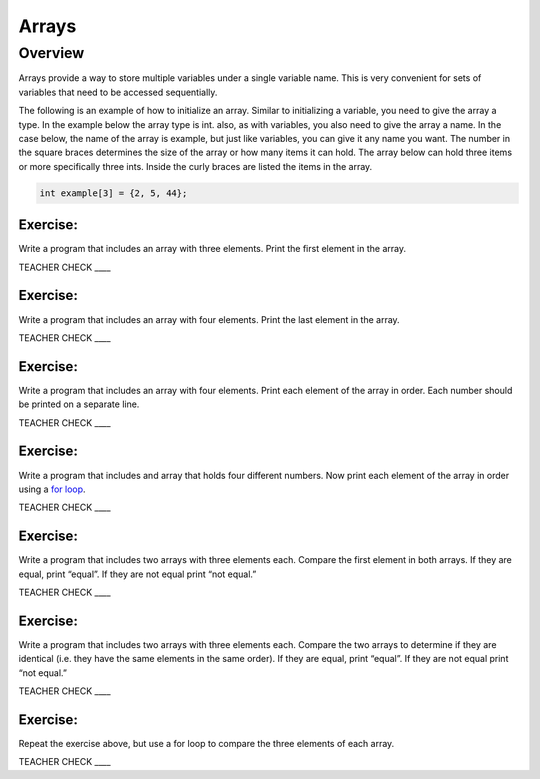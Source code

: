 Arrays
======

Overview
--------

Arrays provide a way to store multiple variables under a single variable name. This is very convenient for sets of variables that need to be accessed sequentially.

The following is an example of how to initialize an array. Similar to initializing a variable, you need to give the array a type. In the example below the array type is int. 
also, as with variables, you also need to give the array a name. In the case below, the name of the array is example, but just like variables, you can give it any name you want.  The number in the square braces determines the size of the array or how many items it can hold. The array below can hold three items or more specifically three ints. Inside the curly braces are listed the items in the array.

.. code-block::

  int example[3] = {2, 5, 44};


Exercise:
~~~~~~~~~

Write a program that includes an array with three elements. Print the
first element in the array.

TEACHER CHECK \_\_\_\_

Exercise:
~~~~~~~~~

Write a program that includes an array with four elements. Print the
last element in the array.

TEACHER CHECK \_\_\_\_

Exercise:
~~~~~~~~~

Write a program that includes an array with four elements. Print each
element of the array in order. Each number should be printed on a
separate line.

TEACHER CHECK \_\_\_\_

Exercise:
~~~~~~~~~

Write a program that includes and array that holds four different
numbers. Now print each element of the array in order using a `for
loop <https://www.google.com/url?q=https://docs.google.com/document/d/1BmZbXzxnD2j17QToSZ9jeZmnP7burwfksfQq2v4zu-Y/edit%23heading%3Dh.2u7q6orum403&sa=D&ust=1587613174106000>`__.

TEACHER CHECK \_\_\_\_

Exercise:
~~~~~~~~~

Write a program that includes two arrays with three elements each.
Compare the first element in both arrays. If they are equal, print
“equal”. If they are not equal print “not equal.”

TEACHER CHECK \_\_\_\_

Exercise:
~~~~~~~~~

Write a program that includes two arrays with three elements each.
Compare the two arrays to determine if they are identical (i.e. they
have the same elements in the same order). If they are equal, print
“equal”. If they are not equal print “not equal.”

TEACHER CHECK \_\_\_\_

Exercise:
~~~~~~~~~

Repeat the exercise above, but use a for loop to compare the three
elements of each array.  

TEACHER CHECK \_\_\_\_
